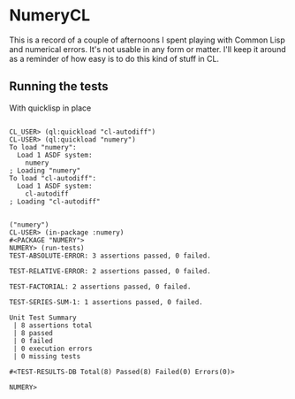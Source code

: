 * NumeryCL

This is a record of a couple of afternoons I spent playing with Common
Lisp and numerical errors.  It's not usable in any form or
matter. I'll keep it around as a reminder of how easy is to do this
kind of stuff in CL.

** Running the tests

With quicklisp in place

#+BEGIN_SRC

CL_USER> (ql:quickload "cl-autodiff")
CL-USER> (ql:quickload "numery")
To load "numery":
  Load 1 ASDF system:
    numery
; Loading "numery"
To load "cl-autodiff":
  Load 1 ASDF system:
    cl-autodiff
; Loading "cl-autodiff"


("numery")
CL-USER> (in-package :numery)
#<PACKAGE "NUMERY">
NUMERY> (run-tests)
TEST-ABSOLUTE-ERROR: 3 assertions passed, 0 failed.

TEST-RELATIVE-ERROR: 2 assertions passed, 0 failed.

TEST-FACTORIAL: 2 assertions passed, 0 failed.

TEST-SERIES-SUM-1: 1 assertions passed, 0 failed.

Unit Test Summary
 | 8 assertions total
 | 8 passed
 | 0 failed
 | 0 execution errors
 | 0 missing tests

#<TEST-RESULTS-DB Total(8) Passed(8) Failed(0) Errors(0)>

NUMERY>
#+END_SRC
